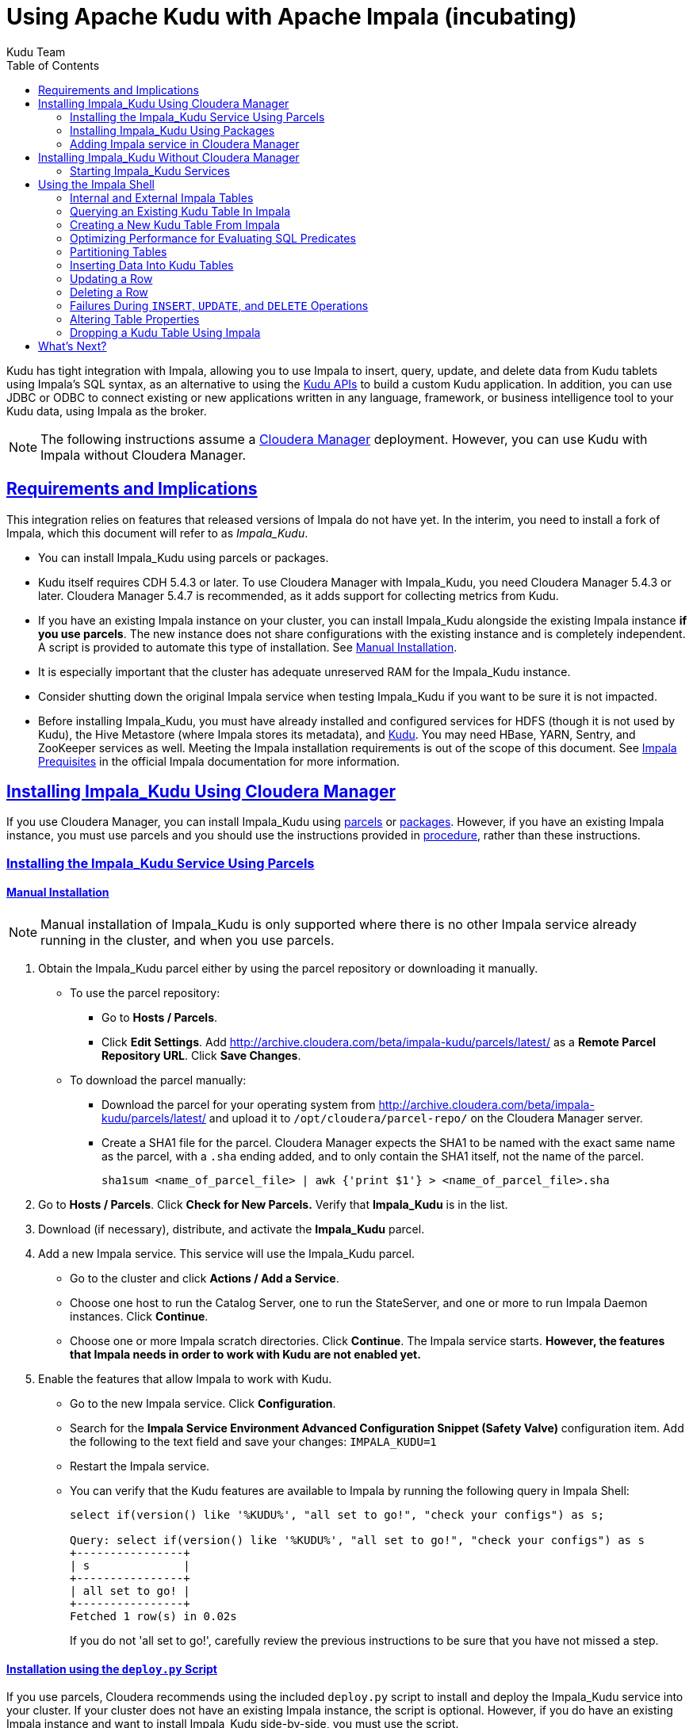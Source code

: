 // Licensed to the Apache Software Foundation (ASF) under one
// or more contributor license agreements.  See the NOTICE file
// distributed with this work for additional information
// regarding copyright ownership.  The ASF licenses this file
// to you under the Apache License, Version 2.0 (the
// "License"); you may not use this file except in compliance
// with the License.  You may obtain a copy of the License at
//
//   http://www.apache.org/licenses/LICENSE-2.0
//
// Unless required by applicable law or agreed to in writing,
// software distributed under the License is distributed on an
// "AS IS" BASIS, WITHOUT WARRANTIES OR CONDITIONS OF ANY
// KIND, either express or implied.  See the License for the
// specific language governing permissions and limitations
// under the License.

[[kudu_impala]]
= Using Apache Kudu with Apache Impala (incubating)
:author: Kudu Team
:imagesdir: ./images
:icons: font
:toc: left
:toclevels: 2
:doctype: book
:backend: html5
:sectlinks:
:experimental:

Kudu has tight integration with Impala, allowing you to use Impala
to insert, query, update, and delete data from Kudu tablets using Impala's SQL
syntax, as an alternative to using the link:installation.html#view_api[Kudu APIs]
to build a custom Kudu application. In addition, you can use JDBC or ODBC to connect
existing or new applications written in any language, framework, or business intelligence
tool to your Kudu data, using Impala as the broker.

NOTE: The following instructions assume a
link:http://www.cloudera.com/content/www/en-us/products/cloudera-manager.html[Cloudera Manager]
deployment. However, you can use Kudu with Impala without Cloudera Manager.

== Requirements and Implications

This integration relies on features that released versions of Impala do not have yet.
In the interim, you need
to install a fork of Impala, which this document will refer to as _Impala_Kudu_.

* You can install Impala_Kudu using parcels or packages.

* Kudu itself requires CDH 5.4.3 or later. To use Cloudera Manager with Impala_Kudu,
you need Cloudera Manager 5.4.3 or later. Cloudera Manager 5.4.7 is recommended, as
it adds support for collecting metrics from Kudu.

* If you have an existing Impala instance on your cluster, you can install Impala_Kudu
alongside the existing Impala instance *if you use parcels*. The new instance does
not share configurations with the existing instance and is completely independent.
A script is provided to automate this type of installation. See <<install_impala_kudu_parcels_side_by_side>>.

* It is especially important that the cluster has adequate
unreserved RAM for the Impala_Kudu instance.

* Consider shutting down the original Impala service when testing Impala_Kudu if you
want to be sure it is not impacted.

* Before installing Impala_Kudu, you must have already installed and configured
services for HDFS (though it is not used by Kudu), the Hive Metastore (where Impala
stores its metadata), and link:installation.html[Kudu]. You may need HBase, YARN,
Sentry, and ZooKeeper services as well. Meeting the Impala installation requirements
is out of the scope of this document. See
link:http://www.cloudera.com/content/www/en-us/documentation/enterprise/latest/topics/impala_prereqs.html[Impala Prequisites]
in the official Impala documentation for more information.


== Installing Impala_Kudu Using Cloudera Manager

If you use Cloudera Manager, you can install Impala_Kudu using
<<install_impala_kudu_parcels,parcels>> or
<<install_impala_kudu_packages,packages>>. However, if you have an existing Impala
instance, you must use parcels and you should use the instructions provided in
<<install_impala_kudu_parcels_side_by_side,procedure>>, rather than these instructions.

[[install_impala_kudu_parcels]]
=== Installing the Impala_Kudu Service Using Parcels

[[install_impala_kudu_parcels_side_by_side]]
==== Manual Installation

NOTE: Manual installation of Impala_Kudu is only supported where there is no other Impala
service already running in the cluster, and when you use parcels.

. Obtain the Impala_Kudu parcel either by using the parcel repository or downloading it manually.
  * To use the parcel repository:
  ** Go to *Hosts / Parcels*.
  ** Click *Edit Settings*. Add http://archive.cloudera.com/beta/impala-kudu/parcels/latest/
      as a *Remote Parcel Repository URL*. Click *Save Changes*.
  * To download the parcel manually:
  ** Download the parcel for your operating system from
    http://archive.cloudera.com/beta/impala-kudu/parcels/latest/ and upload
    it to `/opt/cloudera/parcel-repo/` on the Cloudera Manager server.
  ** Create a SHA1 file for the parcel. Cloudera Manager expects the SHA1 to be named
    with the exact same name as the parcel, with a `.sha` ending added, and to only
    contain the SHA1 itself, not the name of the parcel.
+
----
sha1sum <name_of_parcel_file> | awk {'print $1'} > <name_of_parcel_file>.sha
----
+
. Go to *Hosts / Parcels*. Click *Check for New Parcels.* Verify that *Impala_Kudu*
is in the list.
. Download (if necessary), distribute, and activate the *Impala_Kudu* parcel.
. Add a new Impala service. This service will use the Impala_Kudu parcel.
  * Go to the cluster and click *Actions / Add a Service*.
  * Choose one host to run the Catalog Server, one to run the StateServer, and one
or more to run Impala Daemon instances. Click *Continue*.
  * Choose one or more Impala scratch directories. Click *Continue*. The Impala service
  starts. *However, the features that Impala needs in order to work with Kudu are not
  enabled yet.*
. Enable the features that allow Impala to work with Kudu.
  * Go to the new Impala service. Click *Configuration*.
  * Search for the *Impala Service Environment Advanced Configuration Snippet (Safety
  Valve)* configuration item. Add the following to the text field and save your changes:
  `IMPALA_KUDU=1`
  * Restart the Impala service.
  * You can verify that the Kudu features are available to Impala by running the following
  query in Impala Shell:
+
[source,sql]
----
select if(version() like '%KUDU%', "all set to go!", "check your configs") as s;

Query: select if(version() like '%KUDU%', "all set to go!", "check your configs") as s
+----------------+
| s              |
+----------------+
| all set to go! |
+----------------+
Fetched 1 row(s) in 0.02s
----
+
If you do not 'all set to go!', carefully review the previous instructions to be sure
that you have not missed a step.


==== Installation using the `deploy.py` Script

If you use parcels, Cloudera recommends using the included `deploy.py` script to
install and deploy the Impala_Kudu service into your cluster. If your cluster does
not have an existing Impala instance, the script is optional. However, if you do
have an existing Impala instance and want to install Impala_Kudu side-by-side,
you must use the script.

.Prerequisites
* The script depends upon the Cloudera Manager API Python bindings. Install the bindings
using `sudo pip install cm-api` (or as an unprivileged user, with the `--user`
option to `pip`), or see http://cloudera.github.io/cm_api/docs/python-client/
for more details.
* You need the following information to run the script:
** The IP address or fully-qualified domain name of the Cloudera Manager server.
** The IP address or fully-qualified domain name of the host that should run the Kudu
master process, if different from the Cloudera Manager server.
** The cluster name, if Cloudera Manager manages multiple clusters.
** If you have an existing Impala service and want to clone its configuration, you
  need to know the name of the existing service.
** If your cluster has more than one instance of a HDFS, Hive, HBase, or other CDH
  service that this Impala_Kudu service depends upon, the name of the service this new
  Impala_Kudu service should use.
** A name for the new Impala service.
** A user name and password with *Full Administrator* privileges in Cloudera Manager.
** The IP address or host name of the host where the new Impala_Kudu service's master role
  should be deployed, if not the Cloudera Manager server.
** A comma-separated list of local (not HDFS) scratch directories which the new
Impala_Kudu service should use, if you are not cloning an existing Impala service.
* Your Cloudera Manager server needs network access to reach the parcel repository
hosted on `cloudera.com`.

.Procedure

- Download the `deploy.py` from https://github.com/cloudera/impala-kudu/blob/feature/kudu/infra/deploy/deploy.py
using `curl` or another utility of your choice.
+
[source,bash]
----
$ curl -O https://raw.githubusercontent.com/cloudera/impala-kudu/feature/kudu/infra/deploy/deploy.py
----
+
- Run the `deploy.py` script. The syntax below creates a standalone IMPALA_KUDU
service called `IMPALA_KUDU-1` on a cluster called `Cluster 1`. Exactly one HDFS, Hive,
and HBase service exist in Cluster 1, so service dependencies are not required.
The cluster should not already have an Impala instance.
+
[source,bash]
----
$ python deploy.py create IMPALA_KUDU-1 --cluster 'Cluster 1' \
  --master_host <FQDN_of_Kudu_master_server> \
  --host <FQDN_of_cloudera_manager_server>
----

NOTE: If you do not specify `--master_host`, the Kudu master is configured to run
on the Cloudera Manager server (the value specified by the `--host` parameter).

- If two HDFS services are available, called `HDFS-1` and `HDFS-2`, use the following
syntax to create the same `IMPALA_KUDU-1` service using `HDFS-2`. You can specify
multiple types of dependencies; use the `deploy.py create -h` command for details.
+
[source,bash]
----
$ python deploy.py create IMPALA_KUDU-1 --cluster 'Cluster 1' --hdfs_dependency HDFS-2 \
  --host <FQDN_of_cloudera_manager_server>
----

- Run the `deploy.py` script with the following syntax to clone an existing IMPALA
service called `IMPALA-1` to a new IMPALA_KUDU service called `IMPALA_KUDU-1`, where
Cloudera Manager only manages a single cluster.  This new `IMPALA_KUDU-1` service
can run side by side with the `IMPALA-1` service if there is sufficient RAM for both.
`IMPALA_KUDU-1` should be given at least 16 GB of RAM and possibly more depending
on the complexity of the workload and the query concurrency level.
+
[source,bash]
----
$ python deploy.py clone IMPALA_KUDU-1 IMPALA-1 --host <FQDN_of_cloudera_manager_server>
----

- Additional parameters are available for `deploy.py`. To view them, use the `-h`
argument.  You can also use commands such as `deploy.py create -h` or
`deploy.py clone -h` to get information about additional arguments for individual operations.

- The service is created *but not started*. Review the configuration in Cloudera Manager
and start the service.

[[install_impala_kudu_packages]]
=== Installing Impala_Kudu Using Packages

Before installing Impala_Kudu packages, you need to uninstall any existing Impala
packages, using operating system utilities. For this reason, you cannot use Impala_Kudu
alongside another Impala instance if you use packages.

[[impala_kudu_package_locations]]
.Impala_Kudu Package Locations
[cols=">s,<,<",options="header"]
|===
| OS  | Repository  | Individual Packages
| RHEL | link:http://archive.cloudera.com/beta/impala-kudu/redhat/6/x86_64/impala-kudu/cloudera-impala-kudu.repo[RHEL 6] |  link:http://archive.cloudera.com/beta/impala-kudu/redhat/6/x86_64/impala-kudu/0.5.0/RPMS/x86_64/[RHEL 6]
| Ubuntu | link:http://archive.cloudera.com/beta/impala-kudu/ubuntu/trusty/amd64/impala-kudu/cloudera.list[Trusty] |  http://archive.cloudera.com/beta/impala-kudu/ubuntu/trusty/amd64/impala-kudu/pool/contrib/i/impala-kudu/[Trusty]
|===

. Download and configure the Impala_Kudu repositories for your operating system, or manually
download individual RPMs, the appropriate link from <<impala_kudu_package_locations>>.

. An Impala cluster has at least one `impala-kudu-server` and at most one `impala-kudu-catalog`
and `impala-kudu-state-store`.  To connect to Impala from the command line, install
the `impala-kudu-shell` package.

=== Adding Impala service in Cloudera Manager
. Add a new Impala service in Cloudera Manager.
** Go to the cluster and click *Actions / Add a Service*.
** Choose one host to run the Catalog Server, one to run the Statestore, and at
  least three to run Impala Daemon instances. Click *Continue*.
** Choose one or more Impala scratch directories. Click *Continue*.
. The Impala service starts.

== Installing Impala_Kudu Without Cloudera Manager

Before installing Impala_Kudu packages, you need to uninstall any existing Impala
packages, using operating system utilities. For this reason, you cannot use Impala_Kudu
alongside another Impala instance if you use packages.

IMPORTANT: Do not use these command-line instructions if you use Cloudera Manager.
Instead, follow <<install_impala_kudu_packages>>.

[[impala_kudu_non-cm_locations]]
.Impala_Kudu Package Locations
[cols=">s,<,<",options="header"]
|===
| OS  | Repository  | Individual Packages
| RHEL | link:http://archive.cloudera.com/beta/impala-kudu/redhat/6/x86_64/impala-kudu/cloudera-impala-kudu.repo[RHEL 6] |  link:http://archive.cloudera.com/beta/impala-kudu/redhat/6/x86_64/impala-kudu/0.5.0/RPMS/x86_64/[RHEL 6]
| Ubuntu | link:http://archive.cloudera.com/beta/impala-kudu/ubuntu/trusty/amd64/impala-kudu/cloudera.list[Trusty] |  http://archive.cloudera.com/beta/impala-kudu/ubuntu/trusty/amd64/impala-kudu/pool/contrib/i/impala-kudu/[Trusty]
|===

. Download and configure the Impala_Kudu repositories for your operating system, or manually
download individual RPMs, the appropriate link from <<impala_kudu_non-cm_locations>>.

. An Impala cluster has at least one `impala-kudu-server` and at most one `impala-kudu-catalog`
and `impala-kudu-state-store`.  To connect to Impala from the command line, install
the `impala-kudu-shell` package.

=== Starting Impala_Kudu Services
. Use the Impala start-up scripts to start each service on the relevant hosts:
+
----
$ sudo service impala-state-store start

$ sudo service impala-catalog start

$ sudo service impala-server start
----

== Using the Impala Shell

NOTE: This is only a small sub-set of Impala Shell functionality. For more details, see the
link:http://www.cloudera.com/content/cloudera/en/documentation/core/latest/topics/impala_impala_shell.html[Impala Shell] documentation.

Neither Kudu nor Impala need special configuration in order for you to use the Impala
Shell or the Impala API to insert, update, delete, or query Kudu data using Impala.
However, you do need to create a mapping between the Impala and Kudu tables. Kudu
provides the Impala query to map to an existing Kudu table in the web UI.

- Be sure you are using the `impala-shell` binary provided by the Impala_Kudu package,
rather than the default CDH Impala binary. The following shows how to verify this
using the `alternatives` command on a RHEL 6 host.
+
[source,bash]
----
$ sudo alternatives --display impala-shell

impala-shell - status is auto.
 link currently points to /opt/cloudera/parcels/CDH-5.5.0-1.cdh5.5.0.p0.1007/bin/impala-shell
/opt/cloudera/parcels/CDH-5.5.0-1.cdh5.5.0.p0.1007/bin/impala-shell - priority 10
/opt/cloudera/parcels/IMPALA_KUDU-2.3.0-1.cdh5.5.0.p0.119/bin/impala-shell - priority 5
Current `best' version is /opt/cloudera/parcels/CDH-5.5.0-1.cdh5.5.0.p0.1007/bin/impala-shell.

$ sudo alternatives --set impala-shell /opt/cloudera/parcels/IMPALA_KUDU-2.3.0-1.cdh5.5.0.p0.119/bin/impala-shell
----
- Start Impala Shell using the `impala-shell` command. By default, `impala-shell`
attempts to connect to the Impala daemon on `localhost` on port 21000. To connect
to a different host,, use the `-i <host:port>` option. To automatically connect to
a specific Impala database, use the `-d <database>` option. For instance, if all your
Kudu tables are in Impala in the database `impala_kudu`, use `-d impala_kudu` to use
this database.
- To quit the Impala Shell, use the following command: `quit;`

=== Internal and External Impala Tables
When creating a new Kudu table using Impala, you can create the table as an internal
table or an external table.

Internal:: An internal table is managed by Impala, and when you drop it from Impala,
the data and the table truly are dropped. When you create a new table using Impala,
it is generally a internal table.

External:: An external table (created by `CREATE EXTERNAL TABLE`) is not managed by
Impala, and dropping such a table does not drop the table from its source location
(here, Kudu). Instead, it only removes the mapping between Impala and Kudu. This is
the mode used in the syntax provided by Kudu for mapping an existing table to Impala.

See link:http://www.cloudera.com/content/cloudera/en/documentation/core/latest/topics/impala_tables.html
for more information about internal and external tables.

=== Querying an Existing Kudu Table In Impala
. Go to http://kudu-master.example.com:8051/tables/, where _kudu-master.example.com_
is the address of your Kudu master.
. Click the table ID for the relevant table.
. Scroll to the bottom of the page, or search for `Impala CREATE TABLE statement`.
Copy the entire statement.
. Paste the statement into Impala. Impala now has a mapping to your Kudu table.

[[kudu_impala_create_table]]
=== Creating a New Kudu Table From Impala
Creating a new table in Kudu from Impala is similar to mapping an existing Kudu table
to an Impala table, except that you need to write the `CREATE` statement yourself.
Use the following example as a guideline. Impala first creates the table, then creates
the mapping.

IMPORTANT: When creating a new Kudu table, you are strongly encouraged to specify
a distribution scheme. If you do not, your table will consist of a single tablet,
and thus load will not be distributed across your cluster. See
<<partitioning_tables>>. The table creation example below is distributed into 16
buckets by hashing the `id` column, for simplicity. See
<<partitioning_rules_of_thumb>> for guidelines on partitioning.

[source,sql]
----
CREATE TABLE my_first_table
(
  id BIGINT,
  name STRING
)
DISTRIBUTE BY HASH (id) INTO 16 BUCKETS
TBLPROPERTIES(
  'storage_handler' = 'com.cloudera.kudu.hive.KuduStorageHandler',
  'kudu.table_name' = 'my_first_table',
  'kudu.master_addresses' = 'kudu-master.example.com:7051',
  'kudu.key_columns' = 'id'
);
----

In the `CREATE TABLE` statement, the columns that comprise the primary key must
be listed first. Additionally, primary key columns are implicitly marked `NOT NULL`.

The following table properties are required, and the `kudu.key_columns` property must
contain at least one column.

`storage_handler`:: the mechanism used by Impala to determine the type of data source.
For Kudu tables, this must be `com.cloudera.kudu.hive.KuduStorageHandler`.
`kudu.table_name`:: the name of the table that Impala will create (or map to) in Kudu.
`kudu.master_addresses`:: the list of Kudu masters Impala should communicate with.
`kudu.key_columns`:: the comma-separated list of primary key columns, whose contents
should not be nullable.

==== `CREATE TABLE AS SELECT`
You can create a table by querying any other table or tables in Impala, using a `CREATE
TABLE ... AS SELECT` statement. The following example imports all rows from an existing table
`old_table` into a Kudu table `new_table`. The columns in `new_table` will have the
same names and types as the columns in `old_table`, but you need to populate the `kudu.key_columns`
property. In this example, the primary key columns are `ts` and `name`.

[source,sql]
----
CREATE TABLE new_table
TBLPROPERTIES(
  'storage_handler' = 'com.cloudera.kudu.hive.KuduStorageHandler',
  'kudu.table_name' = 'new_table',
  'kudu.master_addresses' = 'kudu-master.example.com:7051',
  'kudu.key_columns' = 'ts, name'
)
AS SELECT * FROM old_table;
----
[NOTE]
====
For `CREATE TABLE ... AS SELECT` we currently require that the first columns that are
projected in the `SELECT` statement correspond to the Kudu table keys and are in the
same order  (`ts` then `name` in the example above). If the default projection generated by `*`
does not meet this requirement, the user should avoid using `*` and explicitly mention
the columns to project, in the correct order.
====

You can refine the `SELECT` statement to only match the rows and columns you want
to be inserted into the new table. You can also rename the columns by using syntax
like `SELECT name as new_name`.

==== Pre-Splitting Tables

Tables are divided into tablets which are each served by one or more tablet
servers. Ideally, tablets should split a table's data relatively equally. Kudu currently
has no mechanism for automatically (or manually) splitting a pre-existing tablet.
Until this feature has been implemented, you must pre-split your table when you create
it, When designing your table schema, consider primary keys that will allow you to
pre-split your table into tablets which grow at similar rates. You can provide split
points using a `DISTRIBUTE BY` clause when creating a table using Impala:

NOTE: Impala keywords, such as `group`, are enclosed by back-tick characters when
they are not used in their keyword sense.

[source,sql]
----
CREATE TABLE cust_behavior (
  _id BIGINT,
  salary STRING,
  edu_level INT,
  usergender STRING,
  `group` STRING,
  city STRING,
  postcode STRING,
  last_purchase_price FLOAT,
  last_purchase_date BIGINT,
  category STRING,
  sku STRING,
  rating INT,
  fulfilled_date BIGINT
)
DISTRIBUTE BY RANGE(_id)
SPLIT ROWS((1439560049342),
           (1439566253755),
           (1439572458168),
           (1439578662581),
           (1439584866994),
           (1439591071407))
TBLPROPERTIES(
  'storage_handler' = 'com.cloudera.kudu.hive.KuduStorageHandler',
  'kudu.table_name' = 'cust_behavior',
  'kudu.master_addresses' = 'a1216.halxg.cloudera.com:7051',
  'kudu.key_columns' = '_id',
  'kudu.num_tablet_replicas' = '3'
);
----

If you have multiple primary key columns, you can specify split points by separating
them with commas within the inner brackets: `\(('va',1), ('ab',2))`. The expression
must be valid JSON.

==== Impala Databases and Kudu

Impala uses a database containment model. In Impala, you can create a table within a specific
scope, referred to as a _database_. To create the database, use a `CREATE DATABASE`
statement. To use the database for further Impala operations such as `CREATE TABLE`,
use the `USE` statement. For example, to create a table in a database called `impala_kudu`,
use the following statements:

NOTE: Impala uses a namespace mechanism to allow for tables to be created within different
scopes, called `databases`. To create a database, use a `CREATE DATABASE`
statement. To use the database for further Impala operations such as `CREATE TABLE`,
use the `USE` statement. For example, to create a table in a database called `impala_kudu`,
use the following SQL:

[source,sql]
----
CREATE DATABASE impala_kudu
USE impala_kudu;
CREATE TABLE my_first_table (
  id BIGINT,
  name STRING
)
TBLPROPERTIES(
  'storage_handler' = 'com.cloudera.kudu.hive.KuduStorageHandler',
  'kudu.table_name' = 'my_first_table',
  'kudu.master_addresses' = 'kudu-master.example.com:7051',
  'kudu.key_columns' = 'id'
);
----

The `my_first_table` table is created within the `impala_kudu` database. To refer
to this database in the future, without using a specific `USE` statement, you can
refer to the table using `<database>.<table>` syntax. For example, to specify the
`my_first_table` table in database `impala_kudu`, as opposed to any other table with
the same name in another database, use `impala_kudu.my_first_table`. This also applies
to `INSERT`, `UPDATE`, `DELETE`, and `DROP` statements.

WARNING: Currently, Kudu does not encode the Impala database into the table name
in any way. This means that even though you can create Kudu tables within Impala databases,
the actual Kudu tables need to be unique within Kudu. For example, if you create `database_1.my_kudu_table`
and `database_2.my_kudu_table`, you will have a naming collision within Kudu, even
though this would not cause a problem in Impala. This can be resolved by specifying
a unique Kudu table name in the `kudu.table_name` property.

==== Impala Keywords Not Supported for Kudu Tables

The following Impala keywords are not supported when creating Kudu tables:
- `PARTITIONED`
- `STORED AS`
- `LOCATION`
- `ROWFORMAT`

=== Optimizing Performance for Evaluating SQL Predicates

If the `WHERE` clause of your query includes comparisons with the operators
`=`, `\<=`, or `>=`, Kudu evaluates the condition directly and only returns the
relevant results. This provides optimum performance, because Kudu only returns the
relevant results to Impala. For predicates `<`, `>`, `!=`, or any other predicate
type supported by Impala, Kudu does not evaluate the predicates directly, but returns
all results to Impala and relies on Impala to evaluate the remaining predicates and
filter the results accordingly. This may cause differences in performance, depending
on the delta of the result set before and after evaluating the `WHERE` clause.

In the `CREATE TABLE` statement, the first column must be the primary key. Additionally,
the primary key can never be NULL when inserting or updating a row.

All properties in the `TBLPROPERTIES` statement are required, and the `kudu.key_columns`
must contain at least one column.

[[partitioning_tables]]
=== Partitioning Tables

Tables are partitioned into tablets according to a partition schema on the primary
key columns. Each tablet is served by at least one tablet server. Ideally, a table
should be split into tablets that are distributed across a number of tablet servers
to maximize parallel operations. The details of the partitioning schema you use
will depend entirely on the type of data you store and how you access it. For a full
discussion of schema design in Kudu, see link:schema_design.html[Schema Design].

Kudu currently has no mechanism for splitting or merging tablets after the table has
been created. Until this feature has been implemented, you must provide a partition
schema for your table when you create it. When designing your tables, consider using
primary keys that will allow you to partition your table into tablets which grow
at similar rates.

You can partition your table using Impala's `DISTRIBUTE BY` keyword, which
supports distribution by `RANGE` or `HASH`. The partition scheme can contain zero
or more `HASH` definitions, followed by an optional `RANGE` definition. The `RANGE`
definition can refer to one or more primary key columns.
Examples of <<basic_partitioning,basic>> and <<advanced_partitioning, advanced>>
partitioning are shown below.

NOTE: Impala keywords, such as `group`, are enclosed by back-tick characters when
they are used as identifiers, rather than as keywords.

[[basic_partitioning]]
==== Basic Partitioning

.`DISTRIBUTE BY RANGE`
You can specify split rows for one or more primary key columns that contain integer
or string values. Range partitioning in Kudu allows splitting a table based based
on the lexicographic order of its primary keys. This allows you to balance parallelism
in writes with scan efficiency.

The split row does not need to exist. It defines an exclusive bound in the form of:
`(START_KEY, SplitRow), [SplitRow, STOP_KEY)` In other words, the split row, if
it exists, is included in the tablet after the split point. For instance, if you
specify a split row `abc`, a row `abca` would be in the second tablet, while a row
`abb` would be in the first.

Suppose you have a table that has columns `state`, `name`, and `purchase_count`. The
following example creates 50 tablets, one per US state.

[NOTE]
.Monotonically Increasing Values
====
If you partition by range on a column whose values are monotonically increasing,
the last tablet will grow much larger than the others. Additionally, all data
being inserted will be written to a single tablet at a time, limiting the scalability
of data ingest. In that case, consider distributing by `HASH` instead of, or in
addition to, `RANGE`.
====

[source,sql]
----
CREATE TABLE customers (
  state STRING,
  name STRING,
  purchase_count int32,
)
DISTRIBUTE BY RANGE(state)
SPLIT ROWS(('al'),
           ('ak'),
           ('ar'),
           ...
           ('wv'),
           ('wy'))
TBLPROPERTIES(
  'storage_handler' = 'com.cloudera.kudu.hive.KuduStorageHandler',
  'kudu.table_name' = 'customers',
  'kudu.master_addresses' = 'kudu-master.example.com:7051',
  'kudu.key_columns' = 'state, name'
);
----

[[distribute_by_hash]]
.`DISTRIBUTE BY HASH`

Instead of distributing by an explicit range, or in combination with range distribution,
you can distribute into a specific number of 'buckets' by hash. You specify the primary
key columns you want to partition by, and the number of buckets you want to use. Rows are
distributed by hashing the specified key columns. Assuming that the values being
hashed do not themselves exhibit significant skew, this will serve to distribute
the data evenly across buckets.

You can specify multiple definitions, and you can specify definitions which
use compound primary keys. However, one column cannot be mentioned in multiple hash
definitions. Consider two columns, `a` and `b`:
* icon:check[pro, role="green"] `HASH(a)`, `HASH(b)`
* icon:check[pro, role="green"] `HASH(a,b)`
* icon:times[pro, role="red"] `HASH(a), HASH(a,b)`

NOTE: `DISTRIBUTE BY HASH` with no column specified is a shortcut to create the desired
number of buckets by hashing all primary key columns.

Hash partitioning is a reasonable approach if primary key values are evenly
distributed in their domain and no data skew is apparent, such as timestamps or
serial IDs.

The following example creates 16 tablets by hashing the `id` column. This spreads
writes across all 16 tablets. In this example, a query for a range of `sku` values
is likely to need to read all 16 tablets, so this may not be the optimum schema for
this table. See <<advanced_partitioning>> for an extended example.

[source,sql]
----
CREATE TABLE cust_behavior (
  id BIGINT,
  sku STRING,
  salary STRING,
  edu_level INT,
  usergender STRING,
  `group` STRING,
  city STRING,
  postcode STRING,
  last_purchase_price FLOAT,
  last_purchase_date BIGINT,
  category STRING,
  rating INT,
  fulfilled_date BIGINT
)
DISTRIBUTE BY HASH (id) INTO 16 BUCKETS
TBLPROPERTIES(
  'storage_handler' = 'com.cloudera.kudu.hive.KuduStorageHandler',
  'kudu.table_name' = 'cust_behavior',
  'kudu.master_addresses' = 'kudu-master.example.com:7051',
  'kudu.key_columns' = 'id, sku'
);
----


[[advanced_partitioning]]
==== Advanced Partitioning

You can combine `HASH` and `RANGE` partitioning to create more complex partition schemas.
You can specify zero or more `HASH` definitions, followed by zero or one `RANGE` definitions.
Each definition can encompass one or more columns. While enumerating every possible distribution
schema is out of the scope of this document, a few examples illustrate some of the
possibilities.

.`DISTRIBUTE BY RANGE` Using Compound Split Rows

This example creates 100 tablets, two for each US state. Per state, the first tablet
holds names starting with characters before 'm', and the second tablet holds names
starting with 'm'-'z'. Writes are spread across at least 50 tablets, and possibly
up to 100. A query for a range of names in a given state is likely to only need to read from
one tablet, while a query for a range of names across every state will likely
read from at most 50 tablets.

[source,sql]
----
CREATE TABLE customers (
  state STRING,
  name STRING,
  purchase_count int32,
)
DISTRIBUTE BY RANGE(state, name)
  SPLIT ROWS(('al', ''),
             ('al', 'm'),
             ('ak', ''),
             ('ak', 'm'),
             ...
             ('wy', ''),
             ('wy', 'm'))
TBLPROPERTIES(
  'storage_handler' = 'com.cloudera.kudu.hive.KuduStorageHandler',
  'kudu.table_name' = 'customers',
  'kudu.master_addresses' = 'kudu-master.example.com:7051',
  'kudu.key_columns' = 'state, name'
);
----

==== `DISTRIBUTE BY HASH` and `RANGE`

Consider the <<distribute_by_hash,simple hashing>> example above, If you often query for a range of `sku`
values, you can optimize the example by combining hash partitioning with range partitioning.

The following example still creates 16 tablets, by first hashing the `id` column into 4
buckets, and then applying range partitioning to split each bucket into four tablets,
based upon the value of the `sku` string. Writes are spread across at least four tablets
(and possibly up to 16). When you query for a contiguous range of `sku` values, you have a
good chance of only needing to read from a quarter of the tablets to fulfill the query.

[source,sql]
----
CREATE TABLE cust_behavior (
  id BIGINT,
  sku STRING,
  salary STRING,
  edu_level INT,
  usergender STRING,
  `group` STRING,
  city STRING,
  postcode STRING,
  last_purchase_price FLOAT,
  last_purchase_date BIGINT,
  category STRING,
  rating INT,
  fulfilled_date BIGINT
)
DISTRIBUTE BY HASH (id) INTO 4 BUCKETS,
RANGE (sku)
  SPLIT ROWS(('g'),
             ('o'),
             ('u'))
TBLPROPERTIES(
  'storage_handler' = 'com.cloudera.kudu.hive.KuduStorageHandler',
  'kudu.table_name' = 'cust_behavior',
  'kudu.master_addresses' = 'kudu-master.example.com:7051',
  'kudu.key_columns' = 'id, sku'
);
----

.Multiple `DISTRIBUTE BY HASH` Definitions
Again expanding the example above, suppose that the query pattern will be unpredictable,
but you want to ensure that writes are spread across a large number of tablets
You can achieve maximum distribution across the entire primary key by hashing on
both primary key columns.

[source,sql]
----
CREATE TABLE cust_behavior (
  id BIGINT,
  sku STRING,
  salary STRING,
  edu_level INT,
  usergender STRING,
  `group` STRING,
  city STRING,
  postcode STRING,
  last_purchase_price FLOAT,
  last_purchase_date BIGINT,
  category STRING,
  rating INT,
  fulfilled_date BIGINT
)
DISTRIBUTE BY HASH (id) INTO 4 BUCKETS,
              HASH (sku) INTO 4 BUCKETS
TBLPROPERTIES(
  'storage_handler' = 'com.cloudera.kudu.hive.KuduStorageHandler',
  'kudu.table_name' = 'cust_behavior',
  'kudu.master_addresses' = 'kudu-master.example.com:7051',
  'kudu.key_columns' = 'id, sku'
);
----

The example creates 16 buckets. You could also use `HASH (id, sku) INTO 16 BUCKETS`.
However, a scan for `sku` values would almost always impact all 16 buckets, rather
than possibly being limited to 4.

// Not ready for 0.10 but don't want to lose the work
////

.Non-Covering Range Partitions
Kudu TODO:VERSION and higher supports the use of non-covering range partitions,
which address scenarios like the following:

- Without non-covering range partitions, in the case of time-series data or other
  schemas which need to account for constantly-increasing primary keys, tablets
  serving old data will be relatively fixed in size, while tablets receiving new
  data will grow without bounds.

- In cases where you want to partition data based on its category, such as sales
  region or product type, without non-covering range partitions you must know all
  of the partitions ahead of time or manually recreate your table if partitions
  need to be added or removed, such as the introduction or elimination of a product
  type.

Non-covering range partitions have some caveats. Be sure to read the
link:/docs/schema_design.html [Schema Design guide].

This example creates a tablet per year (5 tablets total), for storing log data. It uses `RANGE BOUND`
to ensure that the table only accepts data from 2011 to 2017. Keys outside of these
ranges will be rejected.

[source,sql]
----
CREATE TABLE sales_by_year (year INT32, sale_id INT32, amount INT32)
PRIMARY KEY (sale_id, year)
DISTRIBUTE BY RANGE (year)
              RANGE BOUND ((2011), (2016))
              SPLIT ROWS ((2012), (2013), (2014), (2015), (2016));
----

When records start coming in for 2017, they will be rejected. At that point, the `2017`
range should be added. An `alter table add range partition` or `alter table drop range
partition` operation allows you to add or drop a range partition.

The next example creates a table per sales region. Data for regions other than `North
America`, `Europe`, or `Asia` will be rejected. This example does not use explicit
split rows, but the range bounds provide implicit split rows, so three tablets would
be  created. If a new range is added, a new tablet is created.

[source,sql]
----
CREATE TABLE sales_by_region (region STRING, sale_id INT32, amount INT32)
PRIMARY KEY (sale_id, region)
DISTRIBUTE BY RANGE (region)
              RANGE BOUND (("North America"), ("North America\0")),
              RANGE BOUND (("Europe"), ("Europe\0")),
              RANGE BOUND (("Asia"), ("Asia\0"));
----

////

[[partitioning_rules_of_thumb]]
==== Partitioning Rules of Thumb

- For large tables, such as fact tables, aim for as many tablets as you have
  cores in the cluster.
- For small tables, such as dimension tables, aim for a large enough number of tablets
  that each tablet is at least 1 GB in size.

In general, be mindful the number of tablets limits the parallelism of reads,
in the current implementation. Increasing the number of tablets significantly
beyond the number of cores is likely to have diminishing returns.

=== Inserting Data Into Kudu Tables

Impala allows you to use standard SQL syntax to insert data into Kudu.

==== Inserting Single Values

This example inserts a single row.

[source,sql]
----
INSERT INTO my_first_table VALUES (99, "sarah");
----

This example inserts three rows using a single statement.

[source,sql]
----
INSERT INTO my_first_table VALUES (1, "john"), (2, "jane"), (3, "jim");
----

[[kudu_impala_insert_bulk]]
==== Inserting In Bulk

When inserting in bulk, there are at least three common choices. Each may have advantages
and disadvantages, depending on your data and circumstances.

Multiple single `INSERT` statements:: This approach has the advantage of being easy to
understand and implement. This approach is likely to be inefficient because Impala
has a high query start-up cost compared to Kudu's insertion performance. This will
lead to relatively high latency and poor throughput.

Single `INSERT` statement with multiple `VALUES`:: If you include more
than 1024 `VALUES` statements, Impala batches them into groups of 1024 (or the value
of `batch_size`) before sending the requests to Kudu. This approach may perform
slightly better than multiple sequential `INSERT` statements by amortizing the query start-up
penalties on the Impala side. To set the batch size for the current Impala
Shell session, use the following syntax: `set batch_size=10000;`
+
NOTE: Increasing the Impala batch size causes Impala to use more memory. You should
verify the impact on your cluster and tune accordingly.

Batch Insert:: The approach that usually performs best, from the standpoint of
both Impala and Kudu, is usually to import the data using a `SELECT FROM` statement
in Impala.
+
. If your data is not already in Impala, one strategy is to
link:http://www.cloudera.com/content/cloudera/en/documentation/core/latest/topics/impala_txtfile.html[import it from a text file],
such as a TSV or CSV file.
+
. <<kudu_impala_create_table,Create the Kudu table>>, being mindful that the columns
designated as primary keys cannot have null values.
+
. Insert values into the Kudu table by querying the table containing the original
data, as in the following example:
+
[source,sql]
----
INSERT INTO my_kudu_table
  SELECT * FROM legacy_data_import_table;
----

Ingest using the C++ or Java API:: In many cases, the appropriate ingest path is to
use the C++ or Java API to insert directly into Kudu tables. Unlike other Impala tables,
data inserted into Kudu tables via the API becomes available for query in Impala without
the need for any `INVALIDATE METADATA` statements or other statements needed for other
Impala storage types.

[[insert_ignore]]
==== `INSERT` and the `IGNORE` Keyword

Normally, if you try to insert a row that has already been inserted, the insertion
will fail because the primary key would be duplicated. See <<impala_insertion_caveat>>.
If an insert fails part of the way through, you can re-run the insert, using the
`IGNORE` keyword, which will ignore only those errors returned from Kudu indicating
a duplicate key..

The first example will cause an error if a row with the primary key `99` already exists.
The second example will still not insert the row, but will ignore any error and continue
on to the next SQL statement.

[source,sql]
----
INSERT INTO my_first_table VALUES (99, "sarah");
INSERT IGNORE INTO my_first_table VALUES (99, "sarah");
----

=== Updating a Row

[source,sql]
----
UPDATE my_first_table SET name="bob" where id = 3;
----

IMPORTANT: The `UPDATE` statement only works in Impala when the target table is in
Kudu.

==== Updating In Bulk

You can update in bulk using the same approaches outlined in
<<kudu_impala_insert_bulk>>.

==== `UPDATE` and the `IGNORE` Keyword

Similarly to <<insert_ignore>>, you can use the `IGNORE` operation to ignore an `UPDATE`
which would otherwise fail. For instance, a row may be deleted while you are
attempting to update it. In Impala, this would cause an error. The `IGNORE`
keyword causes the error to be ignored.

[source,sql]
----
UPDATE IGNORE my_first_table SET name="bob" where id = 3;
----

=== Deleting a Row

[source,sql]
----
DELETE FROM my_first_table WHERE id < 3;
----

You can also delete using more complex syntax. A comma in the `FROM` sub-clause is
one way that Impala specifies a join query. For more information about Impala joins,
see http://www.cloudera.com/content/cloudera/en/documentation/core/latest/topics/impala_joins.html.
[source,sql]
----
DELETE c FROM my_second_table c, stock_symbols s WHERE c.name = s.symbol;
----

IMPORTANT: The `DELETE` statement only works in Impala when the target table is in
Kudu.

==== Deleting In Bulk

You can delete in bulk using the same approaches outlined in
<<kudu_impala_insert_bulk>>.

==== `DELETE` and the `IGNORE` Keyword

Similarly to <<insert_ignore>>, you can use the `IGNORE` operation to ignore an `DELETE`
which would otherwise fail. For instance, a row may be deleted by another process
while you are attempting to delete it. In Impala, this would cause an error. The
`IGNORE` keyword causes the error to be ignored.

[source,sql]
----
DELETE IGNORE FROM my_first_table WHERE id < 3;
----

[[impala_insertion_caveat]]
=== Failures During `INSERT`, `UPDATE`, and `DELETE` Operations

`INSERT`, `UPDATE`, and `DELETE` statements cannot be considered transactional as
a whole. If one of these operations fails part of the way through, the keys may
have already been created (in the case of `INSERT`) or the records may have already
been modified or removed by another process (in the case of `UPDATE` or `DELETE`).
You should design your application with this in mind. See <<insert_ignore>>.

=== Altering Table Properties

You can change Impala's metadata relating to a given Kudu table by altering the table's
properties. These properties include the table name, the list of Kudu master addresses,
and whether the table is managed by Impala (internal) or externally. You cannot modify
a table's split rows after table creation.

IMPORTANT: Altering table properties only changes Impala's metadata about the table,
not the underlying table itself. These statements do not modify any table metadata
in Kudu.

.Rename a Table
[source,sql]
----
ALTER TABLE my_table RENAME TO my_new_table;
----

.Change the Kudu Master Address
[source,sql]
----
ALTER TABLE my_table
SET TBLPROPERTIES('kudu.master_addresses' = 'kudu-new-master.example.com:7051');
----

.Change an Internally-Managed Table to External
[source,sql]
----
ALTER TABLE my_table SET TBLPROPERTIES('EXTERNAL' = 'TRUE');
----

=== Dropping a Kudu Table Using Impala

If the table was created as an internal table in Impala, using `CREATE TABLE`, the
standard `DROP TABLE` syntax drops the underlying Kudu table and all its data. If
the table was created as an external table, using `CREATE EXTERNAL TABLE`, the mapping
between Impala and Kudu is dropped, but the Kudu table is left intact, with all its
data.

[source,sql]
----
DROP TABLE my_first_table;
----

== What's Next?

The examples above have only explored a fraction of what you can do with Impala Shell.

- Learn about the link:http://impala.io[Impala project].
- Read the link:http://www.cloudera.com/content/www/en-us/documentation/enterprise/latest/topics/impala.html[Impala documentation].
- View the link:http://www.cloudera.com/content/www/en-us/documentation/enterprise/latest/topics/impala_langref.html[Impala SQL reference].
- Read about Impala internals or learn how to contribute to Impala on the link:https://github.com/cloudera/Impala/wiki[Impala Wiki].
- Read about the native link:installation.html#view_api[Kudu APIs].
